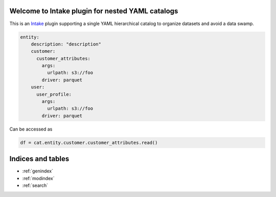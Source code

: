 .. intake-nested-yaml-catalog documentation master file
   You can adapt this file completely to your liking, but it should at least
   contain the root `toctree` directive.

Welcome to Intake plugin for nested YAML catalogs
==================================================

This is an `Intake <https://intake.readthedocs.io/en/latest/quickstart.html>`_ plugin supporting a
single YAML hierarchical catalog to organize datasets and avoid a data swamp.

.. code-block:: yaml

    entity:
        description: "description"
        customer:
          customer_attributes:
            args:
              urlpath: s3://foo
            driver: parquet
        user:
          user_profile:
            args:
              urlpath: s3://foo
            driver: parquet

Can be accessed as

.. code-block:: python

  df = cat.entity.customer.customer_attributes.read()


Indices and tables
==================

* :ref:`genindex`
* :ref:`modindex`
* :ref:`search`
